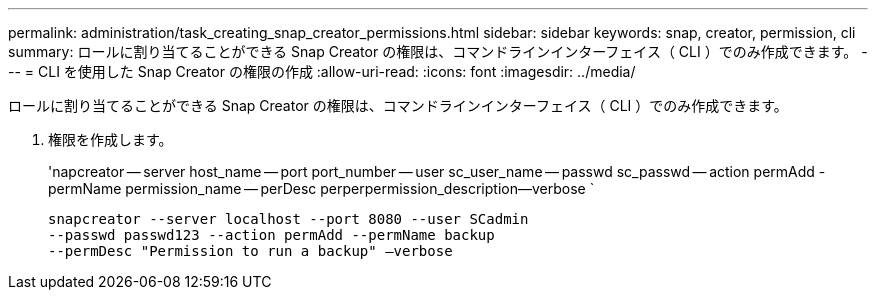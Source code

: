 ---
permalink: administration/task_creating_snap_creator_permissions.html 
sidebar: sidebar 
keywords: snap, creator, permission, cli 
summary: ロールに割り当てることができる Snap Creator の権限は、コマンドラインインターフェイス（ CLI ）でのみ作成できます。 
---
= CLI を使用した Snap Creator の権限の作成
:allow-uri-read: 
:icons: font
:imagesdir: ../media/


[role="lead"]
ロールに割り当てることができる Snap Creator の権限は、コマンドラインインターフェイス（ CLI ）でのみ作成できます。

. 権限を作成します。
+
'napcreator -- server host_name -- port port_number -- user sc_user_name -- passwd sc_passwd -- action permAdd -permName permission_name -- perDesc perperpermission_description--verbose `

+
[listing]
----
snapcreator --server localhost --port 8080 --user SCadmin
--passwd passwd123 --action permAdd --permName backup
--permDesc "Permission to run a backup" –verbose
----

